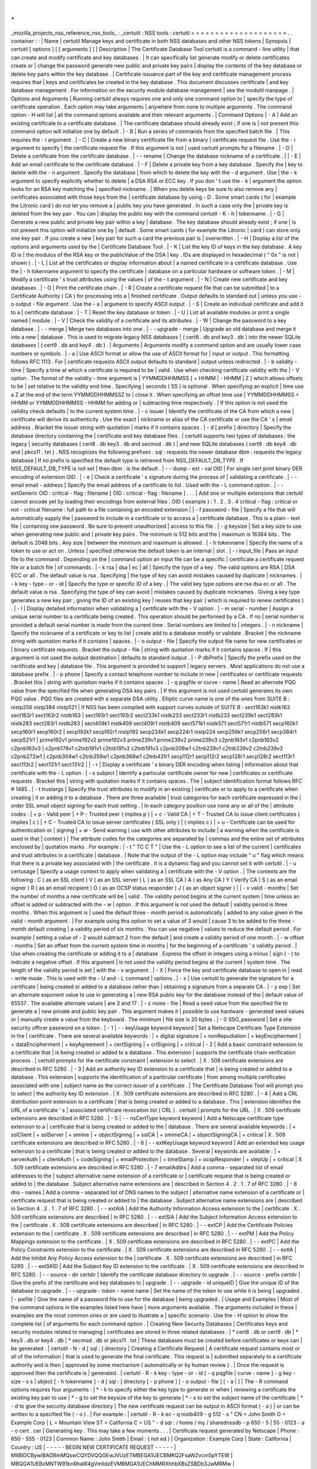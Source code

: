 .
.
_mozilla_projects_nss_reference_nss_tools_
:
_certutil
:
NSS
tools
:
certutil
=
=
=
=
=
=
=
=
=
=
=
=
=
=
=
=
=
=
=
=
.
.
container
:
:
|
Name
|
certutil
Manage
keys
and
certificate
in
both
NSS
databases
and
other
NSS
tokens
|
Synopsis
|
certutil
[
options
]
[
[
arguments
]
]
|
Description
|
The
Certificate
Database
Tool
certutil
is
a
command
-
line
utility
|
that
can
create
and
modify
certificate
and
key
databases
.
|
It
can
specifically
list
generate
modify
or
delete
certificates
create
or
|
change
the
password
generate
new
public
and
private
key
pairs
|
display
the
contents
of
the
key
database
or
delete
key
pairs
within
the
key
database
.
|
Certificate
issuance
part
of
the
key
and
certificate
management
process
requires
that
|
keys
and
certificates
be
created
in
the
key
database
.
This
document
discusses
certificate
|
and
key
database
management
.
For
information
on
the
security
module
database
management
|
see
the
modutil
manpage
.
|
Options
and
Arguments
|
Running
certutil
always
requires
one
and
only
one
command
option
to
|
specify
the
type
of
certificate
operation
.
Each
option
may
take
arguments
|
anywhere
from
none
to
multiple
arguments
.
The
command
option
-
H
will
list
|
all
the
command
options
available
and
their
relevant
arguments
.
|
Command
Options
|
-
A
|
Add
an
existing
certificate
to
a
certificate
database
.
|
The
certificate
database
should
already
exist
;
if
one
is
|
not
present
this
command
option
will
initialize
one
by
default
.
|
-
B
|
Run
a
series
of
commands
from
the
specified
batch
file
.
|
This
requires
the
-
i
argument
.
|
-
C
|
Create
a
new
binary
certificate
file
from
a
binary
|
certificate
request
file
.
Use
the
-
i
argument
to
specify
|
the
certificate
request
file
.
If
this
argument
is
not
|
used
certutil
prompts
for
a
filename
.
|
-
D
|
Delete
a
certificate
from
the
certificate
database
.
|
-
-
rename
|
Change
the
database
nickname
of
a
certificate
.
|
|
-
E
|
Add
an
email
certificate
to
the
certificate
database
.
|
-
F
|
Delete
a
private
key
from
a
key
database
.
Specify
the
|
key
to
delete
with
the
-
n
argument
.
Specify
the
database
|
from
which
to
delete
the
key
with
the
-
d
argument
.
Use
|
the
-
k
argument
to
specify
explicitly
whether
to
delete
|
a
DSA
RSA
or
ECC
key
.
If
you
don
'
t
use
the
-
k
|
argument
the
option
looks
for
an
RSA
key
matching
the
|
specified
nickname
.
|
When
you
delete
keys
be
sure
to
also
remove
any
|
certificates
associated
with
those
keys
from
the
|
certificate
database
by
using
-
D
.
Some
smart
cards
(
for
|
example
the
Litronic
card
)
do
not
let
you
remove
a
|
public
key
you
have
generated
.
In
such
a
case
only
the
|
private
key
is
deleted
from
the
key
pair
.
You
can
|
display
the
public
key
with
the
command
certutil
-
K
-
h
|
tokenname
.
|
-
G
|
Generate
a
new
public
and
private
key
pair
within
a
key
|
database
.
The
key
database
should
already
exist
;
if
one
|
is
not
present
this
option
will
initialize
one
by
|
default
.
Some
smart
cards
(
for
example
the
Litronic
|
card
)
can
store
only
one
key
pair
.
If
you
create
a
new
|
key
pair
for
such
a
card
the
previous
pair
is
|
overwritten
.
|
-
H
|
Display
a
list
of
the
options
and
arguments
used
by
the
|
Certificate
Database
Tool
.
|
-
K
|
List
the
key
ID
of
keys
in
the
key
database
.
A
key
ID
is
|
the
modulus
of
the
RSA
key
or
the
publicValue
of
the
DSA
|
key
.
IDs
are
displayed
in
hexadecimal
(
"
0x
"
is
not
|
shown
)
.
|
-
L
|
List
all
the
certificates
or
display
information
about
|
a
named
certificate
in
a
certificate
database
.
Use
the
|
-
h
tokenname
argument
to
specify
the
certificate
|
database
on
a
particular
hardware
or
software
token
.
|
-
M
|
Modify
a
certificate
'
s
trust
attributes
using
the
values
|
of
the
-
t
argument
.
|
-
N
|
Create
new
certificate
and
key
databases
.
|
-
O
|
Print
the
certificate
chain
.
|
-
R
|
Create
a
certificate
request
file
that
can
be
submitted
|
to
a
Certificate
Authority
(
CA
)
for
processing
into
a
|
finished
certificate
.
Output
defaults
to
standard
out
|
unless
you
use
-
o
output
-
file
argument
.
Use
the
-
a
|
argument
to
specify
ASCII
output
.
|
-
S
|
Create
an
individual
certificate
and
add
it
to
a
|
certificate
database
.
|
-
T
|
Reset
the
key
database
or
token
.
|
-
U
|
List
all
available
modules
or
print
a
single
named
|
module
.
|
-
V
|
Check
the
validity
of
a
certificate
and
its
attributes
.
|
-
W
|
Change
the
password
to
a
key
database
.
|
-
-
merge
|
Merge
two
databases
into
one
.
|
-
-
upgrade
-
merge
|
Upgrade
an
old
database
and
merge
it
into
a
new
|
database
.
This
is
used
to
migrate
legacy
NSS
databases
|
(
cert8
.
db
and
key3
.
db
)
into
the
newer
SQLite
databases
|
(
cert9
.
db
and
key4
.
db
)
.
|
Arguments
|
Arguments
modify
a
command
option
and
are
usually
lower
case
numbers
or
symbols
.
|
-
a
|
Use
ASCII
format
or
allow
the
use
of
ASCII
format
for
|
input
or
output
.
This
formatting
follows
RFC
1113
.
For
|
certificate
requests
ASCII
output
defaults
to
standard
|
output
unless
redirected
.
|
-
b
validity
-
time
|
Specify
a
time
at
which
a
certificate
is
required
to
be
|
valid
.
Use
when
checking
certificate
validity
with
the
|
-
V
option
.
The
format
of
the
validity
-
time
argument
is
|
YYMMDDHHMMSS
[
+
HHMM
|
-
HHMM
|
Z
]
which
allows
offsets
to
be
|
set
relative
to
the
validity
end
time
.
Specifying
|
seconds
(
SS
)
is
optional
.
When
specifying
an
explicit
|
time
use
a
Z
at
the
end
of
the
term
YYMMDDHHMMSSZ
to
|
close
it
.
When
specifying
an
offset
time
use
|
YYMMDDHHMMSS
+
HHMM
or
YYMMDDHHMMSS
-
HHMM
for
adding
or
|
subtracting
time
respectively
.
|
If
this
option
is
not
used
the
validity
check
defaults
|
to
the
current
system
time
.
|
-
c
issuer
|
Identify
the
certificate
of
the
CA
from
which
a
new
|
certificate
will
derive
its
authenticity
.
Use
the
exact
|
nickname
or
alias
of
the
CA
certificate
or
use
the
CA
'
s
|
email
address
.
Bracket
the
issuer
string
with
quotation
|
marks
if
it
contains
spaces
.
|
-
d
[
prefix
]
directory
|
Specify
the
database
directory
containing
the
|
certificate
and
key
database
files
.
|
certutil
supports
two
types
of
databases
:
the
legacy
|
security
databases
(
cert8
.
db
key3
.
db
and
secmod
.
db
)
|
and
new
SQLite
databases
(
cert9
.
db
key4
.
db
and
|
pkcs11
.
txt
)
.
NSS
recognizes
the
following
prefixes
:
sql
:
requests
the
newer
database
dbm
:
requests
the
legacy
database
|
If
no
prefix
is
specified
the
default
type
is
retrieved
from
NSS_DEFAULT_DB_TYPE
.
If
NSS_DEFAULT_DB_TYPE
is
not
set
|
then
dbm
:
is
the
default
.
|
-
-
dump
-
ext
-
val
OID
|
For
single
cert
print
binary
DER
encoding
of
extension
OID
.
|
-
e
|
Check
a
certificate
'
s
signature
during
the
process
of
|
validating
a
certificate
.
|
-
-
email
email
-
address
|
Specify
the
email
address
of
a
certificate
to
list
.
Used
with
the
-
L
command
option
.
|
-
-
extGeneric
OID
:
critical
-
flag
:
filename
[
OID
:
critical
-
flag
:
filename
]
.
.
.
|
Add
one
or
multiple
extensions
that
certutil
cannot
encode
yet
by
loading
their
encodings
from
external
files
.
OID
(
example
)
:
1
.
2
.
3
.
4
critical
-
flag
:
critical
or
not
-
critical
filename
:
full
path
to
a
file
containing
an
encoded
extension
|
|
-
f
password
-
file
|
Specify
a
file
that
will
automatically
supply
the
|
password
to
include
in
a
certificate
or
to
access
a
|
certificate
database
.
This
is
a
plain
-
text
file
|
containing
one
password
.
Be
sure
to
prevent
unauthorized
|
access
to
this
file
.
|
-
g
keysize
|
Set
a
key
size
to
use
when
generating
new
public
and
|
private
key
pairs
.
The
minimum
is
512
bits
and
the
|
maximum
is
16384
bits
.
The
default
is
2048
bits
.
Any
size
|
between
the
minimum
and
maximum
is
allowed
.
|
-
h
tokenname
|
Specify
the
name
of
a
token
to
use
or
act
on
.
Unless
|
specified
otherwise
the
default
token
is
an
internal
|
slot
.
|
-
i
input_file
|
Pass
an
input
file
to
the
command
.
Depending
on
the
|
command
option
an
input
file
can
be
a
specific
|
certificate
a
certificate
request
file
or
a
batch
file
|
of
commands
.
|
-
k
rsa
|
dsa
|
ec
|
all
|
Specify
the
type
of
a
key
.
The
valid
options
are
RSA
|
DSA
ECC
or
all
.
The
default
value
is
rsa
.
Specifying
|
the
type
of
key
can
avoid
mistakes
caused
by
duplicate
|
nicknames
.
|
-
k
key
-
type
-
or
-
id
|
Specify
the
type
or
specific
ID
of
a
key
.
|
The
valid
key
type
options
are
rsa
dsa
ec
or
all
.
The
default
value
is
rsa
.
Specifying
the
type
of
key
can
avoid
|
mistakes
caused
by
duplicate
nicknames
.
Giving
a
key
type
generates
a
new
key
pair
;
giving
the
ID
of
an
existing
key
|
reuses
that
key
pair
(
which
is
required
to
renew
certificates
)
.
|
-
l
|
Display
detailed
information
when
validating
a
|
certificate
with
the
-
V
option
.
|
-
m
serial
-
number
|
Assign
a
unique
serial
number
to
a
certificate
being
created
.
This
operation
should
be
performed
by
a
CA
.
If
no
|
serial
number
is
provided
a
default
serial
number
is
made
from
the
current
time
.
Serial
numbers
are
limited
to
|
integers
.
|
-
n
nickname
|
Specify
the
nickname
of
a
certificate
or
key
to
list
|
create
add
to
a
database
modify
or
validate
.
Bracket
|
the
nickname
string
with
quotation
marks
if
it
contains
|
spaces
.
|
-
o
output
-
file
|
Specify
the
output
file
name
for
new
certificates
or
|
binary
certificate
requests
.
Bracket
the
output
-
file
|
string
with
quotation
marks
if
it
contains
spaces
.
If
|
this
argument
is
not
used
the
output
destination
|
defaults
to
standard
output
.
|
-
P
dbPrefix
|
Specify
the
prefix
used
on
the
certificate
and
key
|
database
file
.
This
argument
is
provided
to
support
|
legacy
servers
.
Most
applications
do
not
use
a
database
prefix
.
|
-
p
phone
|
Specify
a
contact
telephone
number
to
include
in
new
|
certificates
or
certificate
requests
.
Bracket
this
|
string
with
quotation
marks
if
it
contains
spaces
.
|
-
q
pqgfile
or
curve
-
name
|
Read
an
alternate
PQG
value
from
the
specified
file
when
generating
DSA
key
pairs
.
|
If
this
argument
is
not
used
certutil
generates
its
own
PQG
value
.
PQG
files
are
created
with
a
separate
DSA
utility
.
Elliptic
curve
name
is
one
of
the
ones
from
SUITE
B
:
nistp256
nistp384
nistp521
|
If
NSS
has
been
compiled
with
support
curves
outside
of
SUITE
B
:
sect163k1
nistk163
sect163r1
sect163r2
nistb163
|
sect193r1
sect193r2
sect233k1
nistk233
sect233r1
nistb233
sect239k1
sect283k1
nistk283
sect283r1
nistb283
|
sect409k1
nistk409
sect409r1
nistb409
sect571k1
nistk571
sect571r1
nistb571
secp160k1
secp160r1
secp160r2
|
secp192k1
secp192r1
nistp192
secp224k1
secp224r1
nistp224
secp256k1
secp256r1
secp384r1
secp521r1
|
prime192v1
prime192v2
prime192v3
prime239v1
prime239v2
prime239v3
c2pnb163v1
c2pnb163v2
c2pnb163v3
|
c2pnb176v1
c2tnb191v1
c2tnb191v2
c2tnb191v3
c2pnb208w1
c2tnb239v1
c2tnb239v2
c2tnb239v3
c2pnb272w1
|
c2pnb304w1
c2tnb359w1
c2pnb368w1
c2tnb431r1
secp112r1
secp112r2
secp128r1
secp128r2
sect113r1
sect113r2
|
sect131r1
sect131r2
|
|
-
r
|
Display
a
certificate
'
s
binary
DER
encoding
when
listing
|
information
about
that
certificate
with
the
-
L
option
.
|
-
s
subject
|
Identify
a
particular
certificate
owner
for
new
|
certificates
or
certificate
requests
.
Bracket
this
|
string
with
quotation
marks
if
it
contains
spaces
.
The
|
subject
identification
format
follows
RFC
#
1485
.
|
-
t
trustargs
|
Specify
the
trust
attributes
to
modify
in
an
existing
|
certificate
or
to
apply
to
a
certificate
when
creating
|
it
or
adding
it
to
a
database
.
There
are
three
available
|
trust
categories
for
each
certificate
expressed
in
the
|
order
SSL
email
object
signing
for
each
trust
setting
.
|
In
each
category
position
use
none
any
or
all
of
the
|
attribute
codes
:
|
+
p
-
Valid
peer
|
+
P
-
Trusted
peer
(
implies
p
)
|
+
c
-
Valid
CA
|
+
T
-
Trusted
CA
to
issue
client
certificates
(
implies
|
c
)
|
+
C
-
Trusted
CA
to
issue
server
certificates
(
SSL
only
)
|
(
implies
c
)
|
+
u
-
Certificate
can
be
used
for
authentication
or
|
signing
|
+
w
-
Send
warning
(
use
with
other
attributes
to
include
|
a
warning
when
the
certificate
is
used
in
that
|
context
)
|
The
attribute
codes
for
the
categories
are
separated
by
|
commas
and
the
entire
set
of
attributes
enclosed
by
|
quotation
marks
.
For
example
:
|
-
t
"
TC
C
T
"
|
Use
the
-
L
option
to
see
a
list
of
the
current
|
certificates
and
trust
attributes
in
a
certificate
|
database
.
|
Note
that
the
output
of
the
-
L
option
may
include
"
u
"
flag
which
means
that
there
is
a
private
key
associated
with
|
the
certificate
.
It
is
a
dynamic
flag
and
you
cannot
set
it
with
certutil
.
|
-
u
certusage
|
Specify
a
usage
context
to
apply
when
validating
a
|
certificate
with
the
-
V
option
.
|
The
contexts
are
the
following
:
C
(
as
an
SSL
client
)
V
(
as
an
SSL
server
)
L
(
as
an
SSL
CA
)
A
(
as
Any
CA
)
Y
(
Verify
CA
)
S
(
as
an
email
signer
)
R
(
as
an
email
recipient
)
O
(
as
an
OCSP
status
responder
)
J
(
as
an
object
signer
)
|
|
-
v
valid
-
months
|
Set
the
number
of
months
a
new
certificate
will
be
|
valid
.
The
validity
period
begins
at
the
current
system
|
time
unless
an
offset
is
added
or
subtracted
with
the
-
w
|
option
.
If
this
argument
is
not
used
the
default
|
validity
period
is
three
months
.
When
this
argument
is
|
used
the
default
three
-
month
period
is
automatically
|
added
to
any
value
given
in
the
valid
-
month
argument
.
|
For
example
using
this
option
to
set
a
value
of
3
would
|
cause
3
to
be
added
to
the
three
-
month
default
creating
|
a
validity
period
of
six
months
.
You
can
use
negative
|
values
to
reduce
the
default
period
.
For
example
|
setting
a
value
of
-
2
would
subtract
2
from
the
default
|
and
create
a
validity
period
of
one
month
.
|
-
w
offset
-
months
|
Set
an
offset
from
the
current
system
time
in
months
|
for
the
beginning
of
a
certificate
'
s
validity
period
.
|
Use
when
creating
the
certificate
or
adding
it
to
a
|
database
.
Express
the
offset
in
integers
using
a
minus
|
sign
(
-
)
to
indicate
a
negative
offset
.
If
this
argument
|
is
not
used
the
validity
period
begins
at
the
current
|
system
time
.
The
length
of
the
validity
period
is
set
|
with
the
-
v
argument
.
|
-
X
|
Force
the
key
and
certificate
database
to
open
in
|
read
-
write
mode
.
This
is
used
with
the
-
U
and
-
L
command
|
options
.
|
-
x
|
Use
certutil
to
generate
the
signature
for
a
certificate
|
being
created
or
added
to
a
database
rather
than
|
obtaining
a
signature
from
a
separate
CA
.
|
-
y
exp
|
Set
an
alternate
exponent
value
to
use
in
generating
a
|
new
RSA
public
key
for
the
database
instead
of
the
|
default
value
of
65537
.
The
available
alternate
values
|
are
3
and
17
.
|
-
z
noise
-
file
|
Read
a
seed
value
from
the
specified
file
to
generate
a
|
new
private
and
public
key
pair
.
This
argument
makes
it
|
possible
to
use
hardware
-
generated
seed
values
or
|
manually
create
a
value
from
the
keyboard
.
The
minimum
|
file
size
is
20
bytes
.
|
-
0
SSO_password
|
Set
a
site
security
officer
password
on
a
token
.
|
-
1
\
|
-
-
keyUsage
keyword
keyword
|
Set
a
Netscape
Certificate
Type
Extension
in
the
|
certificate
.
There
are
several
available
keywords
:
|
+
digital
signature
|
+
nonRepudiation
|
+
keyEncipherment
|
+
dataEncipherment
|
+
keyAgreement
|
+
certSigning
|
+
crlSigning
|
+
critical
|
-
2
|
Add
a
basic
constraint
extension
to
a
certificate
that
|
is
being
created
or
added
to
a
database
.
This
extension
|
supports
the
certificate
chain
verification
process
.
|
certutil
prompts
for
the
certificate
constraint
|
extension
to
select
.
|
X
.
509
certificate
extensions
are
described
in
RFC
5280
.
|
-
3
|
Add
an
authority
key
ID
extension
to
a
certificate
that
|
is
being
created
or
added
to
a
database
.
This
extension
|
supports
the
identification
of
a
particular
certificate
|
from
among
multiple
certificates
associated
with
one
|
subject
name
as
the
correct
issuer
of
a
certificate
.
|
The
Certificate
Database
Tool
will
prompt
you
to
select
|
the
authority
key
ID
extension
.
|
X
.
509
certificate
extensions
are
described
in
RFC
5280
.
|
-
4
|
Add
a
CRL
distribution
point
extension
to
a
certificate
|
that
is
being
created
or
added
to
a
database
.
This
|
extension
identifies
the
URL
of
a
certificate
'
s
|
associated
certificate
revocation
list
(
CRL
)
.
certutil
|
prompts
for
the
URL
.
|
X
.
509
certificate
extensions
are
described
in
RFC
5280
.
|
-
5
\
|
-
-
nsCertType
keyword
keyword
|
Add
a
Netscape
certificate
type
extension
to
a
|
certificate
that
is
being
created
or
added
to
the
|
database
.
There
are
several
available
keywords
:
|
+
sslClient
|
+
sslServer
|
+
smime
|
+
objectSigning
|
+
sslCA
|
+
smimeCA
|
+
objectSigningCA
|
+
critical
|
X
.
509
certificate
extensions
are
described
in
RFC
5280
.
|
-
6
\
|
-
-
extKeyUsage
keyword
keyword
|
Add
an
extended
key
usage
extension
to
a
certificate
|
that
is
being
created
or
added
to
the
database
.
Several
|
keywords
are
available
:
|
+
serverAuth
|
+
clientAuth
|
+
codeSigning
|
+
emailProtection
|
+
timeStamp
|
+
ocspResponder
|
+
stepUp
|
+
critical
|
X
.
509
certificate
extensions
are
described
in
RFC
5280
.
|
-
7
emailAddrs
|
Add
a
comma
-
separated
list
of
email
addresses
to
the
|
subject
alternative
name
extension
of
a
certificate
or
|
certificate
request
that
is
being
created
or
added
to
|
the
database
.
Subject
alternative
name
extensions
are
|
described
in
Section
4
.
2
.
1
.
7
of
RFC
3280
.
|
-
8
dns
-
names
|
Add
a
comma
-
separated
list
of
DNS
names
to
the
subject
|
alternative
name
extension
of
a
certificate
or
|
certificate
request
that
is
being
created
or
added
to
|
the
database
.
Subject
alternative
name
extensions
are
|
described
in
Section
4
.
2
.
1
.
7
of
RFC
3280
.
|
-
-
extAIA
|
Add
the
Authority
Information
Access
extension
to
the
|
certificate
.
X
.
509
certificate
extensions
are
described
|
in
RFC
5280
.
|
-
-
extSIA
|
Add
the
Subject
Information
Access
extension
to
the
|
certificate
.
X
.
509
certificate
extensions
are
described
|
in
RFC
5280
.
|
-
-
extCP
|
Add
the
Certificate
Policies
extension
to
the
|
certificate
.
X
.
509
certificate
extensions
are
described
|
in
RFC
5280
.
|
-
-
extPM
|
Add
the
Policy
Mappings
extension
to
the
certificate
.
|
X
.
509
certificate
extensions
are
described
in
RFC
5280
.
|
-
-
extPC
|
Add
the
Policy
Constraints
extension
to
the
certificate
.
|
X
.
509
certificate
extensions
are
described
in
RFC
5280
.
|
-
-
extIA
|
Add
the
Inhibit
Any
Policy
Access
extension
to
the
|
certificate
.
X
.
509
certificate
extensions
are
described
|
in
RFC
5280
.
|
-
-
extSKID
|
Add
the
Subject
Key
ID
extension
to
the
certificate
.
|
X
.
509
certificate
extensions
are
described
in
RFC
5280
.
|
-
-
source
-
dir
certdir
|
Identify
the
certificate
database
directory
to
upgrade
.
|
-
-
source
-
prefix
certdir
|
Give
the
prefix
of
the
certificate
and
key
databases
to
|
upgrade
.
|
-
-
upgrade
-
id
uniqueID
|
Give
the
unique
ID
of
the
database
to
upgrade
.
|
-
-
upgrade
-
token
-
name
name
|
Set
the
name
of
the
token
to
use
while
it
is
being
|
upgraded
.
|
-
pwfile
|
Give
the
name
of
a
password
file
to
use
for
the
database
|
being
upgraded
.
|
Usage
and
Examples
|
Most
of
the
command
options
in
the
examples
listed
here
have
|
more
arguments
available
.
The
arguments
included
in
these
|
examples
are
the
most
common
ones
or
are
used
to
illustrate
a
|
specific
scenario
.
Use
the
-
H
option
to
show
the
complete
list
|
of
arguments
for
each
command
option
.
|
Creating
New
Security
Databases
|
Certificates
keys
and
security
modules
related
to
managing
|
certificates
are
stored
in
three
related
databases
:
|
\
*
cert8
.
db
or
cert9
.
db
|
\
*
key3
.
db
or
key4
.
db
|
\
*
secmod
.
db
or
pkcs11
.
txt
|
These
databases
must
be
created
before
certificates
or
keys
can
|
be
generated
.
|
certutil
-
N
-
d
[
sql
:
]
directory
|
Creating
a
Certificate
Request
|
A
certificate
request
contains
most
or
all
of
the
information
|
that
is
used
to
generate
the
final
certificate
.
This
request
is
|
submitted
separately
to
a
certificate
authority
and
is
then
|
approved
by
some
mechanism
(
automatically
or
by
human
review
)
.
|
Once
the
request
is
approved
then
the
certificate
is
|
generated
.
|
certutil
-
R
-
k
key
-
type
-
or
-
id
[
-
q
pqgfile
|
curve
-
name
]
-
g
key
-
size
-
s
s
|
ubject
[
-
h
tokenname
]
-
d
[
sql
:
]
directory
[
-
p
phone
]
[
-
o
output
-
file
]
[
-
a
|
]
|
The
-
R
command
options
requires
four
arguments
:
|
\
*
-
k
to
specify
either
the
key
type
to
generate
or
when
|
renewing
a
certificate
the
existing
key
pair
to
use
|
\
*
-
g
to
set
the
keysize
of
the
key
to
generate
|
\
*
-
s
to
set
the
subject
name
of
the
certificate
|
\
*
-
d
to
give
the
security
database
directory
|
The
new
certificate
request
can
be
output
in
ASCII
format
(
-
a
)
|
or
can
be
written
to
a
specified
file
(
-
o
)
.
|
For
example
:
|
certutil
-
R
-
k
ec
-
q
nistb409
-
g
512
-
s
"
CN
=
John
Smith
O
=
Example
Corp
|
L
=
Mountain
View
ST
=
California
C
=
US
"
-
d
sql
:
/
home
/
my
/
sharednssdb
-
p
650
-
5
|
55
-
0123
-
a
-
o
cert
.
cer
|
Generating
key
.
This
may
take
a
few
moments
.
.
.
|
Certificate
request
generated
by
Netscape
|
Phone
:
650
-
555
-
0123
|
Common
Name
:
John
Smith
|
Email
:
(
not
ed
)
|
Organization
:
Example
Corp
|
State
:
California
|
Country
:
US
|
-
-
-
-
-
BEGIN
NEW
CERTIFICATE
REQUEST
-
-
-
-
-
|
MIIBIDCBywIBADBmMQswCQYDVQQGEwJVUzETMBEGA1UECBMKQ2FsaWZvcm5pYTEW
|
MBQGA1UEBxMNTW91bnRhaW4gVmlldzEVMBMGA1UEChMMRXhhbXBsZSBDb3JwMRMw
|
EQYDVQQDEwpKb2huIFNtaXRoMFwwDQYJKoZIhvcNAQEBBQADSwAwSAJBAMVUpDOZ
|
KmHnOx7reP8Cc0Lk
+
fFWEuYIDX9W5K
/
BioQOKvEjXyQZhit9aThzBVMoSf1Y1S8J
|
CzdUbCg1
+
IbnXaECAwEAAaAAMA0GCSqGSIb3DQEBBQUAA0EAryqZvpYrUtQ486Ny
|
qmtyQNjIi1F8c1Z
+
TL4uFYlMg8z6LG
/
J
/
u1E5t1QqB5e9Q4
+
BhRbrQjRR1JZx3tB
|
1hP9Gg
=
=
|
-
-
-
-
-
END
NEW
CERTIFICATE
REQUEST
-
-
-
-
-
|
Creating
a
Certificate
|
A
valid
certificate
must
be
issued
by
a
trusted
CA
.
This
can
be
|
done
by
specifying
a
CA
certificate
(
-
c
)
that
is
stored
in
the
|
certificate
database
.
If
a
CA
key
pair
is
not
available
you
|
can
create
a
self
-
signed
certificate
using
the
-
x
argument
with
|
the
-
S
command
option
.
|
certutil
-
S
-
k
rsa
|
dsa
|
ec
-
n
certname
-
s
subject
[
-
c
issuer
\
|
-
x
]
-
t
tr
|
ustargs
-
d
[
sql
:
]
directory
[
-
m
serial
-
number
]
[
-
v
valid
-
months
]
[
-
w
offs
|
et
-
months
]
[
-
p
phone
]
[
-
1
]
[
-
2
]
[
-
3
]
[
-
4
]
[
-
5
keyword
]
[
-
6
keyword
]
[
-
7
|
emailAddress
]
[
-
8
dns
-
names
]
[
-
-
extAIA
]
[
-
-
extSIA
]
[
-
-
extCP
]
[
-
-
extPM
]
[
|
-
-
extPC
]
[
-
-
extIA
]
[
-
-
extSKID
]
|
The
series
of
numbers
and
-
-
ext
\
*
options
set
certificate
|
extensions
that
can
be
added
to
the
certificate
when
it
is
|
generated
by
the
CA
.
|
For
example
this
creates
a
self
-
signed
certificate
:
|
certutil
-
S
-
s
"
CN
=
Example
CA
"
-
n
my
-
ca
-
cert
-
x
-
t
"
C
C
C
"
-
1
-
2
-
5
-
m
|
3650
|
From
there
new
certificates
can
reference
the
self
-
signed
|
certificate
:
|
certutil
-
S
-
s
"
CN
=
My
Server
Cert
"
-
n
my
-
server
-
cert
-
c
"
my
-
ca
-
cert
"
-
|
t
"
u
u
u
"
-
1
-
5
-
6
-
8
-
m
730
|
Generating
a
Certificate
from
a
Certificate
Request
|
When
a
certificate
request
is
created
a
certificate
can
be
|
generated
by
using
the
request
and
then
referencing
a
|
certificate
authority
signing
certificate
(
the
issuer
specified
|
in
the
-
c
argument
)
.
The
issuing
certificate
must
be
in
the
|
certificate
database
in
the
specified
directory
.
|
certutil
-
C
-
c
issuer
-
i
cert
-
request
-
file
-
o
output
-
file
[
-
m
serial
-
num
|
ber
]
[
-
v
valid
-
months
]
[
-
w
offset
-
months
]
-
d
[
sql
:
]
directory
[
-
1
]
[
-
2
]
[
|
-
3
]
[
-
4
]
[
-
5
keyword
]
[
-
6
keyword
]
[
-
7
emailAddress
]
[
-
8
dns
-
names
]
|
For
example
:
|
certutil
-
C
-
c
"
my
-
ca
-
cert
"
-
i
/
home
/
certs
/
cert
.
req
-
o
cert
.
cer
-
m
010
|
-
v
12
-
w
1
-
d
sql
:
/
home
/
my
/
sharednssdb
-
1
nonRepudiation
dataEncipherme
|
nt
-
5
sslClient
-
6
clientAuth
-
7
jsmith
example
.
com
|
Generating
Key
Pairs
|
Key
pairs
are
generated
automatically
with
a
certificate
|
request
or
certificate
but
they
can
also
be
generated
|
independently
using
the
-
G
command
option
.
|
certutil
-
G
-
d
[
sql
:
]
directory
\
|
-
h
tokenname
-
k
key
-
type
-
g
key
-
size
[
-
|
y
exponent
-
value
]
-
q
pqgfile
|
curve
-
name
|
For
example
:
|
certutil
-
G
-
h
lunasa
-
k
ec
-
g
256
-
q
sect193r2
|
Listing
Certificates
|
The
-
L
command
option
lists
all
of
the
certificates
listed
in
|
the
certificate
database
.
The
path
to
the
directory
(
-
d
)
is
|
required
.
|
certutil
-
L
-
d
sql
:
/
home
/
my
/
sharednssdb
|
Certificate
Nickname
Trust
Attri
|
butes
|
SSL
S
/
MIME
|
JAR
/
XPI
|
CA
Administrator
of
Instance
pki
-
ca1
'
s
Example
Domain
ID
u
u
u
|
TPS
Administrator
'
s
Example
Domain
ID
u
u
u
|
Google
Internet
Authority
|
Certificate
Authority
-
Example
Domain
CT
C
C
|
Using
additional
arguments
with
-
L
can
return
and
print
the
|
information
for
a
single
specific
certificate
.
For
example
|
the
-
n
argument
passes
the
certificate
name
while
the
-
a
|
argument
prints
the
certificate
in
ASCII
format
:
|
certutil
-
L
-
d
sql
:
/
home
/
my
/
sharednssdb
-
a
-
n
"
Certificate
Authority
-
|
Example
Domain
"
|
-
-
-
-
-
BEGIN
CERTIFICATE
-
-
-
-
-
|
MIIDmTCCAoGgAwIBAgIBATANBgkqhkiG9w0BAQUFADA5MRcwFQYDVQQKEw5FeGFt
|
cGxlIERvbWFpbjEeMBwGA1UEAxMVQ2VydGlmaWNhdGUgQXV0aG9yaXR5MB4XDTEw
|
MDQyOTIxNTY1OFoXDTEyMDQxODIxNTY1OFowOTEXMBUGA1UEChMORXhhbXBsZSBE
|
b21haW4xHjAcBgNVBAMTFUNlcnRpZmljYXRlIEF1dGhvcml0eTCCASIwDQYJKoZI
|
hvcNAQEBBQADggEPADCCAQoCggEBAO
/
bqUli2KwqXFKmMMG93KN1SANzNTXA
/
Vlf
|
Tmrih3hQgjvR1ktIY9aG6cB7DSKWmtHp
/
+
p4PUCMqL4ZrSGt901qxkePyZ2dYmM2
|
RnelK
+
SEUIPiUtoZaDhNdiYsE
/
yuDE8vQWj0vHCVL0w72qFUcSQ
/
WZT7FCrnUIUI
|
udeWnoPSUn70gLhcj
/
lvxl7K9BHyD4Sq5CzktwYtFWLiiwV
+
ZY
/
Fl6JgbGaQyQB2
|
bP4iRMfloGqsxGuB1evWVDF1haGpFDSPgMnEPSLg3
/
3dXn
+
HDJbZ29EU8
/
xKzQEb
|
3V0AHKbu80zGllLEt2Zx
/
WDIrgJEN9yMfgKFpcmL
+
BvIRsmh0VsCAwEAAaOBqzCB
|
qDAfBgNVHSMEGDAWgBQATgxHQyRUfKIZtdp55bZlFr
+
tFzAPBgNVHRMBAf8EBTAD
|
AQH
/
MA4GA1UdDwEB
/
wQEAwIBxjAdBgNVHQ4EFgQUAE4MR0MkVHyiGbXaeeW2ZRa
/
|
rRcwRQYIKwYBBQUHAQEEOTA3MDUGCCsGAQUFBzABhilodHRwOi8vbG9jYWxob3N0
|
LmxvY2FsZG9tYWluOjkxODAvY2Evb2NzcDANBgkqhkiG9w0BAQUFAAOCAQEAi8Gk
|
L3XO43u7
/
TDOeEsWPmq
+
jZsDZ3GZ85Ajt3KROLWeKVZZZa2E2Hnsvf2uXbk5amKe
|
lRxdSeRH9g85pv4KY7Z8xZ71NrI3
+
K3uwmnqkc6t0hhYb1mw
/
gx8OAAoluQx3biX
|
JBDxjI73Cf7XUopplHBjjiwyGIJUO8BEZJ5L
+
TF4P38MJz1snLtzZpEAX5bl0U76
|
bfu
/
tZFWBbE8YAWYtkCtMcalBPj6jn2WD3M01kGozW4mmbvsj1cRB9HnsGsqyHCu
|
U0ujlL1H
/
RWcjn607
+
CTeKH9jLMUqCIqPJNOa
+
kq
/
6F7NhNRRiuzASIbZc30BZ5a
|
nI7q5n1USM3eWQlVXw
=
=
|
-
-
-
-
-
END
CERTIFICATE
-
-
-
-
-
|
Listing
Keys
|
Keys
are
the
original
material
used
to
encrypt
certificate
|
data
.
The
keys
generated
for
certificates
are
stored
|
separately
in
the
key
database
.
|
To
list
all
keys
in
the
database
use
the
-
K
command
option
and
|
the
(
required
)
-
d
argument
to
give
the
path
to
the
directory
.
|
certutil
-
K
-
d
sql
:
/
home
/
my
/
sharednssdb
|
certutil
:
Checking
token
"
NSS
Certificate
DB
"
in
slot
"
NSS
User
Private
|
Key
and
Certificate
Services
"
|
<
0
>
rsa
455a6673bde9375c2887ec8bf8016b3f9f35861d
Thawte
Freemail
|
Member
'
s
Thawte
Consulting
(
Pty
)
Ltd
.
ID
|
<
1
>
rsa
40defeeb522ade11090eacebaaf1196a172127df
Example
Domain
|
Administrator
Cert
|
<
2
>
rsa
1d0b06f44f6c03842f7d4f4a1dc78b3bcd1b85a5
John
Smith
user
|
cert
|
There
are
ways
to
narrow
the
keys
listed
in
the
search
results
:
|
\
*
To
return
a
specific
key
use
the
-
n
name
argument
with
the
|
name
of
the
key
.
|
\
*
If
there
are
multiple
security
devices
loaded
then
the
-
h
|
tokenname
argument
can
search
a
specific
token
or
all
|
tokens
.
|
\
*
If
there
are
multiple
key
types
available
then
the
-
k
|
key
-
type
argument
can
search
a
specific
type
of
key
like
|
RSA
DSA
or
ECC
.
|
Listing
Security
Modules
|
The
devices
that
can
be
used
to
store
certificates
-
-
both
|
internal
databases
and
external
devices
like
smart
cards
-
-
are
|
recognized
and
used
by
loading
security
modules
.
The
-
U
command
|
option
lists
all
of
the
security
modules
listed
in
the
|
secmod
.
db
database
.
The
path
to
the
directory
(
-
d
)
is
required
.
|
certutil
-
U
-
d
sql
:
/
home
/
my
/
sharednssdb
|
slot
:
NSS
User
Private
Key
and
Certificate
Services
|
token
:
NSS
Certificate
DB
|
slot
:
NSS
Internal
Cryptographic
Services
|
token
:
NSS
Generic
Crypto
Services
|
Adding
Certificates
to
the
Database
|
Existing
certificates
or
certificate
requests
can
be
added
|
manually
to
the
certificate
database
even
if
they
were
|
generated
elsewhere
.
This
uses
the
-
A
command
option
.
|
certutil
-
A
-
n
certname
-
t
trustargs
-
d
[
sql
:
]
directory
[
-
a
]
[
-
i
input
-
f
|
ile
]
|
For
example
:
|
certutil
-
A
-
n
"
CN
=
My
SSL
Certificate
"
-
t
"
u
u
u
"
-
d
sql
:
/
home
/
my
/
shar
|
ednssdb
-
i
/
home
/
example
-
certs
/
cert
.
cer
|
A
related
command
option
-
E
is
used
specifically
to
add
email
|
certificates
to
the
certificate
database
.
The
-
E
command
has
|
the
same
arguments
as
the
-
A
command
.
The
trust
arguments
for
|
certificates
have
the
format
SSL
S
/
MIME
Code
-
signing
so
the
|
middle
trust
settings
relate
most
to
email
certificates
(
though
|
the
others
can
be
set
)
.
For
example
:
|
certutil
-
E
-
n
"
CN
=
John
Smith
Email
Cert
"
-
t
"
Pu
"
-
d
sql
:
/
home
/
my
/
sh
|
arednssdb
-
i
/
home
/
example
-
certs
/
email
.
cer
|
Deleting
Certificates
to
the
Database
|
Certificates
can
be
deleted
from
a
database
using
the
-
D
|
option
.
The
only
required
options
are
to
give
the
security
|
database
directory
and
to
identify
the
certificate
nickname
.
|
certutil
-
D
-
d
[
sql
:
]
directory
-
n
"
nickname
"
|
For
example
:
|
certutil
-
D
-
d
sql
:
/
home
/
my
/
sharednssdb
-
n
"
my
-
ssl
-
cert
"
|
Validating
Certificates
|
A
certificate
contains
an
expiration
date
in
itself
and
|
expired
certificates
are
easily
rejected
.
However
certificates
|
can
also
be
revoked
before
they
hit
their
expiration
date
.
|
Checking
whether
a
certificate
has
been
revoked
requires
|
validating
the
certificate
.
Validation
can
also
be
used
to
|
ensure
that
the
certificate
is
only
used
for
the
purposes
it
|
was
initially
issued
for
.
Validation
is
carried
out
by
the
-
V
|
command
option
.
|
certutil
-
V
-
n
certificate
-
name
[
-
b
time
]
[
-
e
]
[
-
u
cert
-
usage
]
-
d
[
sql
:
]
|
directory
|
For
example
to
validate
an
email
certificate
:
|
certutil
-
V
-
n
"
John
Smith
'
s
Email
Cert
"
-
e
-
u
S
R
-
d
sql
:
/
home
/
my
/
sha
|
rednssdb
|
Modifying
Certificate
Trust
Settings
|
The
trust
settings
(
which
relate
to
the
operations
that
a
|
certificate
is
allowed
to
be
used
for
)
can
be
changed
after
a
|
certificate
is
created
or
added
to
the
database
.
This
is
|
especially
useful
for
CA
certificates
but
it
can
be
performed
|
for
any
type
of
certificate
.
|
certutil
-
M
-
n
certificate
-
name
-
t
trust
-
args
-
d
[
sql
:
]
directory
|
For
example
:
|
certutil
-
M
-
n
"
My
CA
Certificate
"
-
d
sql
:
/
home
/
my
/
sharednssdb
-
t
"
CTu
|
CTu
CTu
"
|
Printing
the
Certificate
Chain
|
Certificates
can
be
issued
in
chains
because
every
certificate
|
authority
itself
has
a
certificate
;
when
a
CA
issues
a
|
certificate
it
essentially
stamps
that
certificate
with
its
|
own
fingerprint
.
The
-
O
prints
the
full
chain
of
a
certificate
|
going
from
the
initial
CA
(
the
root
CA
)
through
ever
|
intermediary
CA
to
the
actual
certificate
.
For
example
for
an
|
email
certificate
with
two
CAs
in
the
chain
:
|
certutil
-
d
sql
:
/
home
/
my
/
sharednssdb
-
O
-
n
"
jsmith
example
.
com
"
|
"
Builtin
Object
Token
:
Thawte
Personal
Freemail
CA
"
[
E
=
personal
-
freemail
|
thawte
.
com
CN
=
Thawte
Personal
Freemail
CA
OU
=
Certification
Services
Divi
|
sion
O
=
Thawte
Consulting
L
=
Cape
Town
ST
=
Western
Cape
C
=
ZA
]
|
"
Thawte
Personal
Freemail
Issuing
CA
-
Thawte
Consulting
"
[
CN
=
Thawte
P
|
ersonal
Freemail
Issuing
CA
O
=
Thawte
Consulting
(
Pty
)
Ltd
.
C
=
ZA
]
|
"
(
null
)
"
[
E
=
jsmith
example
.
com
CN
=
Thawte
Freemail
Member
]
|
Resetting
a
Token
|
The
device
which
stores
certificates
-
-
both
external
hardware
|
devices
and
internal
software
databases
-
-
can
be
blanked
and
|
reused
.
This
operation
is
performed
on
the
device
which
stores
|
the
data
not
directly
on
the
security
databases
so
the
|
location
must
be
referenced
through
the
token
name
(
-
h
)
as
well
|
as
any
directory
path
.
If
there
is
no
external
token
used
the
|
default
value
is
internal
.
|
certutil
-
T
-
d
[
sql
:
]
directory
-
h
token
-
name
-
0
security
-
officer
-
passwor
|
d
|
Many
networks
have
dedicated
personnel
who
handle
changes
to
|
security
tokens
(
the
security
officer
)
.
This
person
must
supply
|
the
password
to
access
the
specified
token
.
For
example
:
|
certutil
-
T
-
d
sql
:
/
home
/
my
/
sharednssdb
-
h
nethsm
-
0
secret
|
Upgrading
or
Merging
the
Security
Databases
|
Many
networks
or
applications
may
be
using
older
BerkeleyDB
|
versions
of
the
certificate
database
(
cert8
.
db
)
.
Databases
can
|
be
upgraded
to
the
new
SQLite
version
of
the
database
|
(
cert9
.
db
)
using
the
-
-
upgrade
-
merge
command
option
or
existing
|
databases
can
be
merged
with
the
new
cert9
.
db
databases
using
|
the
-
-
-
merge
command
.
|
The
-
-
upgrade
-
merge
command
must
give
information
about
the
|
original
database
and
then
use
the
standard
arguments
(
like
-
d
)
|
to
give
the
information
about
the
new
databases
.
The
command
|
also
requires
information
that
the
tool
uses
for
the
process
to
|
upgrade
and
write
over
the
original
database
.
|
certutil
-
-
upgrade
-
merge
-
d
[
sql
:
]
directory
[
-
P
dbprefix
]
-
-
source
-
dir
d
|
irectory
-
-
source
-
prefix
dbprefix
-
-
upgrade
-
id
id
-
-
upgrade
-
token
-
name
n
|
ame
[
-
password
-
file
]
|
For
example
:
|
certutil
-
-
upgrade
-
merge
-
d
sql
:
/
home
/
my
/
sharednssdb
-
-
source
-
dir
/
opt
|
/
my
-
app
/
alias
/
-
-
source
-
prefix
serverapp
-
-
-
upgrade
-
id
1
-
-
upgrade
-
token
|
-
name
internal
|
The
-
-
merge
command
only
requires
information
about
the
|
location
of
the
original
database
;
since
it
doesn
'
t
change
the
|
format
of
the
database
it
can
write
over
information
without
|
performing
interim
step
.
|
certutil
-
-
merge
-
d
[
sql
:
]
directory
[
-
P
dbprefix
]
-
-
source
-
dir
directory
|
-
-
source
-
prefix
dbprefix
[
-
password
-
file
]
|
For
example
:
|
certutil
-
-
merge
-
d
sql
:
/
home
/
my
/
sharednssdb
-
-
source
-
dir
/
opt
/
my
-
app
/
|
alias
/
-
-
source
-
prefix
serverapp
-
|
Running
certutil
Commands
from
a
Batch
File
|
A
series
of
commands
can
be
run
sequentially
from
a
text
file
|
with
the
-
B
command
option
.
The
only
argument
for
this
|
specifies
the
input
file
.
|
certutil
-
B
-
i
/
path
/
to
/
batch
-
file
|
NSS
Database
Types
|
NSS
originally
used
BerkeleyDB
databases
to
store
security
|
information
.
The
last
versions
of
these
legacy
databases
are
:
|
\
*
cert8
.
db
for
certificates
|
\
*
key3
.
db
for
keys
|
\
*
secmod
.
db
for
PKCS
#
11
module
information
|
BerkeleyDB
has
performance
limitations
though
which
prevent
|
it
from
being
easily
used
by
multiple
applications
|
simultaneously
.
NSS
has
some
flexibility
that
allows
|
applications
to
use
their
own
independent
database
engine
|
while
keeping
a
shared
database
and
working
around
the
access
|
issues
.
Still
NSS
requires
more
flexibility
to
provide
a
truly
|
shared
security
database
.
|
In
2009
NSS
introduced
a
new
set
of
databases
that
are
SQLite
|
databases
rather
than
BerkleyDB
.
These
new
databases
provide
|
more
accessibility
and
performance
:
|
\
*
cert9
.
db
for
certificates
|
\
*
key4
.
db
for
keys
|
\
*
pkcs11
.
txt
which
is
listing
of
all
of
the
PKCS
#
11
modules
|
contained
in
a
new
subdirectory
in
the
security
databases
|
directory
|
Because
the
SQLite
databases
are
designed
to
be
shared
these
|
are
the
shared
database
type
.
The
shared
database
type
is
|
preferred
;
the
legacy
format
is
included
for
backward
|
compatibility
.
|
By
default
the
tools
(
certutil
pk12util
modutil
)
assume
that
|
the
given
security
databases
follow
the
more
common
legacy
|
type
.
Using
the
SQLite
databases
must
be
manually
specified
by
|
using
the
sql
:
prefix
with
the
given
security
directory
.
For
|
example
:
|
certutil
-
L
-
d
sql
:
/
home
/
my
/
sharednssdb
|
To
set
the
shared
database
type
as
the
default
type
for
the
|
tools
set
the
NSS_DEFAULT_DB_TYPE
environment
variable
to
sql
:
|
export
NSS_DEFAULT_DB_TYPE
=
"
sql
"
|
This
line
can
be
set
added
to
the
~
/
.
bashrc
file
to
make
the
|
change
permanent
.
|
Most
applications
do
not
use
the
shared
database
by
default
|
but
they
can
be
configured
to
use
them
.
For
example
this
|
how
-
to
article
covers
how
to
configure
Firefox
and
Thunderbird
|
to
use
the
new
shared
NSS
databases
:
|
\
*
https
:
/
/
wiki
.
mozilla
.
org
/
NSS_Shared_DB_Howto
|
For
an
engineering
draft
on
the
changes
in
the
shared
NSS
|
databases
see
the
NSS
project
wiki
:
|
\
*
https
:
/
/
wiki
.
mozilla
.
org
/
NSS_Shared_DB
|
See
Also
|
pk12util
(
1
)
|
modutil
(
1
)
|
certutil
has
arguments
or
operations
that
use
features
defined
|
in
several
IETF
RFCs
.
|
\
*
http
:
/
/
tools
.
ietf
.
org
/
html
/
rfc5280
<
https
:
/
/
datatracker
.
ietf
.
org
/
doc
/
html
/
rfc5280
>
__
|
\
*
http
:
/
/
tools
.
ietf
.
org
/
html
/
rfc1113
<
https
:
/
/
datatracker
.
ietf
.
org
/
doc
/
html
/
rfc1113
>
__
|
\
*
http
:
/
/
tools
.
ietf
.
org
/
html
/
rfc1485
<
https
:
/
/
datatracker
.
ietf
.
org
/
doc
/
html
/
rfc1485
>
__
|
The
NSS
wiki
has
information
on
the
new
database
design
and
how
|
to
configure
applications
to
use
it
.
|
\
*
https
:
/
/
wiki
.
mozilla
.
org
/
NSS_Shared_DB_Howto
|
\
*
https
:
/
/
wiki
.
mozilla
.
org
/
NSS_Shared_DB
|
Additional
Resources
|
For
information
about
NSS
and
other
tools
related
to
NSS
(
like
|
JSS
)
check
out
the
NSS
project
wiki
at
|
http
:
/
/
www
.
mozilla
.
org
/
projects
/
security
/
pki
/
nss
/
<
https
:
/
/
www
.
mozilla
.
org
/
projects
/
security
/
pki
/
nss
/
>
__
.
The
NSS
site
|
relates
directly
to
NSS
code
changes
and
releases
.
|
Mailing
lists
:
|
https
:
/
/
lists
.
mozilla
.
org
/
listinfo
/
dev
-
tech
-
crypto
|
IRC
:
Freenode
at
#
dogtag
-
pki
|
Authors
|
The
NSS
tools
were
written
and
maintained
by
developers
with
|
Netscape
Red
Hat
Sun
Oracle
Mozilla
and
Google
.
|
Authors
:
Elio
Maldonado
<
emaldona
redhat
.
com
>
Deon
Lackey
|
<
dlackey
redhat
.
com
>
.
|
LICENSE
|
Licensed
under
the
Mozilla
Public
License
v
.
2
.
0
.
If
a
copy
of
the
MPL
was
not
distributed
with
this
file
You
can
|
obtain
one
at
https
:
/
/
mozilla
.
org
/
MPL
/
2
.
0
/
.
|
NOTES
|
1
.
Mozilla
NSS
bug
836477
|
https
:
/
/
bugzilla
.
mozilla
.
org
/
show_bug
.
cgi
?
id
=
836477
